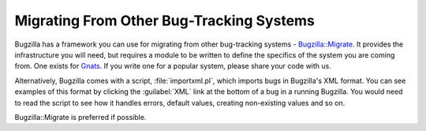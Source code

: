 .. _migrating:

Migrating From Other Bug-Tracking Systems
#########################################

Bugzilla has a framework you can use for migrating from other bug-tracking
systems -
`Bugzilla::Migrate <http://www.bugzilla.org/docs/tip/en/html/api/Bugzilla/Migrate.html>`_.
It provides the infrastructure you will need,
but requires a module to be written to define the specifics of the system you
are coming from. One exists for
`Gnats <https://www.gnu.org/software/gnats/>`_. If you write one for a
popular system, please share your code with us.

Alternatively, Bugzilla comes with a script, :file:`importxml.pl`, which
imports bugs in Bugzilla's XML format. You can see examples of this format
by clicking the :guilabel:`XML` link at the bottom of a bug in a running
Bugzilla. You would need to read the script to see how it handles errors,
default values, creating non-existing values and so on.

Bugzilla::Migrate is preferred if possible.


